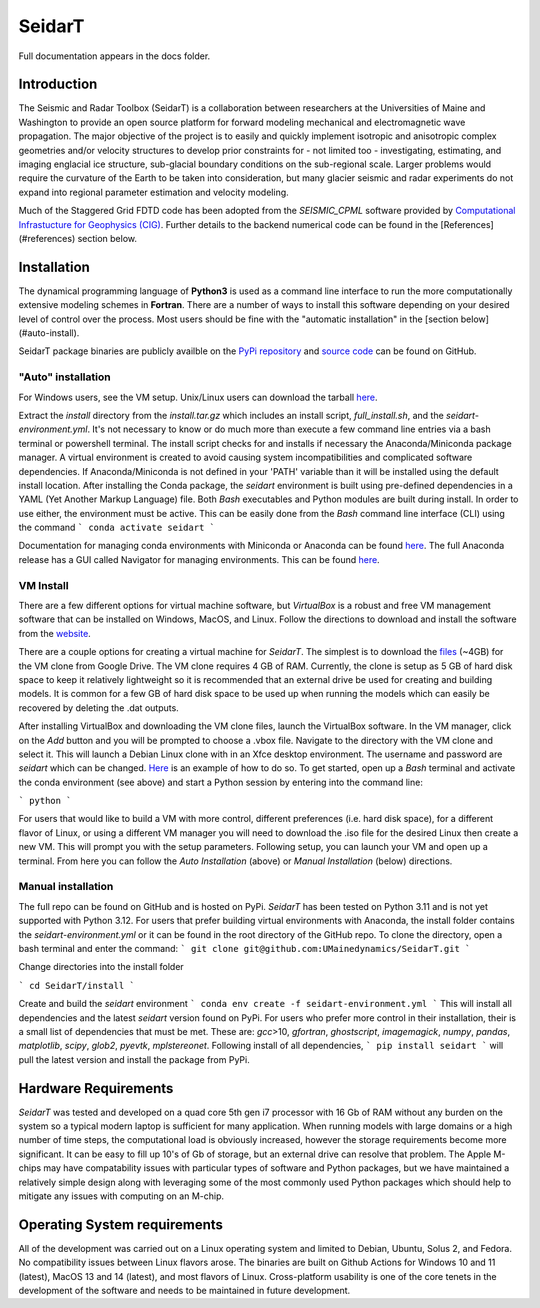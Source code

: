 SeidarT
=======

.. <!-- ### Table of Contents -->
.. <!-- [Introduction](#introduction)  
.. [Installation](#install)  
.. [Auto-Install](#auto-installation) 
.. [Manual Install](#manual-installation)  
.. [Hardware Requirements](#hardware-requirements)  
.. [Operating System Requirements](#operating-system-requirements)   -->

Full documentation appears in the docs folder. 

..  ======================================================================

Introduction
------------
The Seismic and Radar Toolbox (SeidarT) is a collaboration between researchers at the Universities of Maine and Washington to provide an open source platform for forward modeling mechanical and electromagnetic wave propagation. The major objective of the project is to easily and quickly implement isotropic and anisotropic complex geometries and/or velocity structures to develop prior constraints for - not limited too - investigating, estimating, and imaging englacial ice structure, sub-glacial boundary conditions on the sub-regional scale. Larger problems would require the curvature of the Earth to be taken into consideration, but many glacier seismic and radar experiments do not expand into regional parameter estimation and velocity modeling.

Much of the Staggered Grid FDTD code has been adopted from the *SEISMIC_CPML* software provided by  `Computational Infrastucture for Geophysics (CIG) <https://geodynamics.org/cig/software/>`_. Further details to the backend numerical code can be found in the [References](#references) section below.


Installation
------------

The dynamical programming language of **Python3** is used as a command line interface to run the more computationally extensive modeling schemes in **Fortran**. There are a number of ways to install this software depending on your desired level of control over the process. Most users should be fine with the "automatic installation" in the [section below](#auto-install).

SeidarT package binaries are publicly availble on the `PyPi repository <https://pypi.org/project/seidart/>`_ and `source code <https://github.com/UMainedynamics/SeidarT>`_ can be found on GitHub. 


.. ============================================================================
"Auto" installation
^^^^^^^^^^^^^^^^^^^

For Windows users, see the VM setup. Unix/Linux users can download the tarball `here <https://github.com/UMainedynamics/SeidarT/blob/main/install.tar.xz?raw=1>`_. 

Extract the *install* directory from the *install.tar.gz* which includes an install script, *full_install.sh*, and the *seidart-environment.yml*. It's not necessary to know or do much more than execute a few command line entries via a bash terminal or powershell terminal. The install script checks for and installs if necessary the Anaconda/Miniconda package manager. A virtual environment is created to avoid causing system incompatibilities and complicated software dependencies. If Anaconda/Miniconda is not defined in your 'PATH' variable than it will be installed using the default install location. After installing the Conda package, the *seidart* environment is built using pre-defined dependencies in a YAML (Yet Another Markup Language) file. Both *Bash* executables and Python modules are built during install. In order to use either, the environment must be active. This can be easily done from the *Bash* command line interface (CLI) using the command
```
conda activate seidart
```

Documentation for managing conda environments with Miniconda or Anaconda can be found `here <https://conda.io/projects/conda/en/latest/user-guide/tasks/manage-environments.html>`_. The full Anaconda release has a GUI called Navigator for managing environments. This can be found `here <https://docs.anaconda.com/free/navigator/tutorials/manage-environments/>`_.  

.. -----------------------------------------------------------------------------
VM Install 
^^^^^^^^^^

There are a few different options for virtual machine software, but *VirtualBox* is a robust and free VM management software that can be installed on Windows, MacOS, and Linux. Follow the directions to download and install the software from the `website <https://www.virtualbox.org/>`_. 

There are a couple options for creating a virtual machine for *SeidarT*. The simplest is to download the `files <https://drive.google.com/drive/folders/1zVzlKLug95wfy6NCwYGtsbD_cJK8CW1S?usp=drive_link>`_ (~4GB) for the VM clone from Google Drive. The VM clone requires 4 GB of RAM. Currently, the clone is setup as 5 GB of hard disk space to keep it relatively lightweight so it is recommended that an external drive be used for creating and building models. It is common for a few GB of hard disk space to be used up when running the models which can easily be recovered by deleting the .dat outputs. 

After installing VirtualBox and downloading the VM clone files, launch the VirtualBox software. In the VM manager, click on the *Add* button and you will be prompted to choose a .vbox file. Navigate to the directory with the VM clone and select it. This will launch a Debian Linux clone with in an Xfce desktop environment. The username and password are *seidart* which can be changed. `Here <https://reintech.io/blog/managing-users-groups-debian-12>`_ is an example of how to do so. To get started, open up a *Bash* terminal and activate the conda environment (see above) and start a Python session by entering into the command line:

```
python 
```

For users that would like to build a VM with more control, different preferences (i.e. hard disk space), for a different flavor of Linux, or using a different VM manager you will need to download the .iso file for the desired Linux then create a new VM. This will prompt you with the setup parameters. Following setup, you can launch your VM and open up a terminal. From here you can follow the *Auto Installation* (above) or  *Manual Installation* (below) directions.

.. -----------------------------------------------------------------------------
Manual installation
^^^^^^^^^^^^^^^^^^^

The full repo can be found on GitHub and is hosted on PyPi. *SeidarT* has been tested on Python 3.11 and is not yet supported with Python 3.12. For users that prefer building virtual environments with Anaconda, the install folder contains the *seidart-environment.yml* or it can be found in the root directory of the GitHub repo. To clone the directory, open a bash terminal and enter the command:
```
git clone git@github.com:UMainedynamics/SeidarT.git
```

Change directories into the install folder 

```
cd SeidarT/install
``` 

Create and build the *seidart* environment 
```
conda env create -f seidart-environment.yml
```
This will install all dependencies and the latest *seidart* version found on PyPi. For users who prefer more control in their installation, their is a small list of dependencies that must be met. These are:  *gcc*>10, *gfortran*, *ghostscript*, *imagemagick*, *numpy*, *pandas*, *matplotlib*, *scipy*, *glob2*, *pyevtk*, *mplstereonet*. Following install of all dependencies, 
```
pip install seidart
```
will pull the latest version and install the package from PyPi. 


.. =============================================================================
Hardware Requirements
---------------------

*SeidarT* was tested and developed on a quad core 5th gen i7 processor with 16 Gb of RAM without any burden on the system so a typical modern laptop is sufficient for many application. When running models with large domains or a high number of time steps, the computational load is obviously increased, however the storage requirements become more significant. It can be easy to fill up 10's of Gb of storage, but an external drive can resolve that problem. The Apple M-chips may have compatability issues with particular types of software and Python packages, but we have maintained a relatively simple design along with leveraging some of the most commonly used Python packages which should help to mitigate any issues with computing on an M-chip. 

.. =============================================================================
Operating System requirements
-----------------------------

All of the development was carried out on a Linux operating system and limited to Debian, Ubuntu, Solus 2, and Fedora. No compatibility issues between Linux flavors arose. The binaries are built on Github Actions for Windows 10 and 11 (latest), MacOS 13 and 14 (latest), and most flavors of Linux. Cross-platform usability is one of the core tenets in the development of the software and needs to be maintained in future development. 
